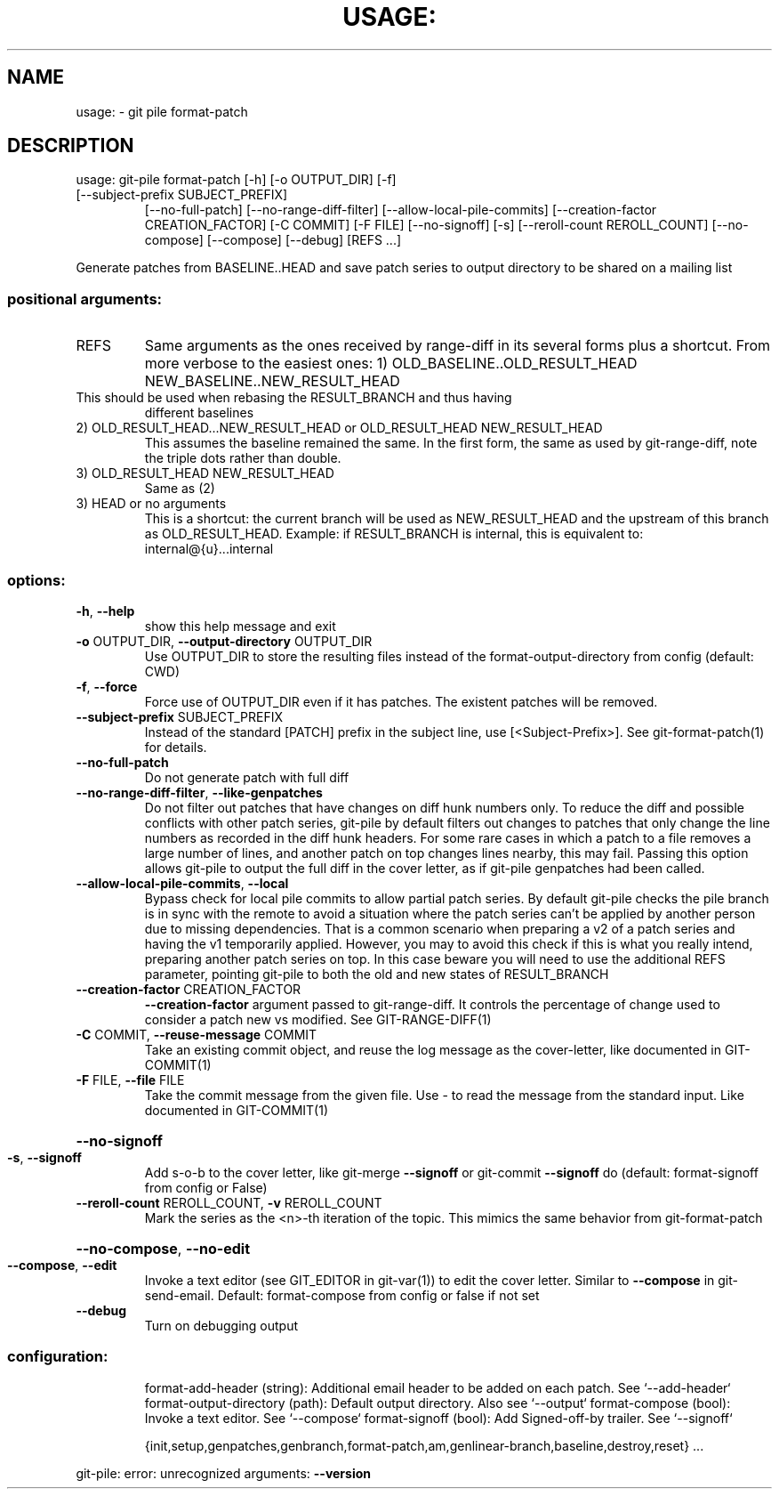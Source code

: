 .\" DO NOT MODIFY THIS FILE!  It was generated by help2man 1.49.2.
.TH USAGE: "1" "December 2022" "usage: git-pile [-h] [-v]" "User Commands"
.SH NAME
usage: \- git pile format-patch
.SH DESCRIPTION
usage: git\-pile format\-patch [\-h] [\-o OUTPUT_DIR] [\-f]
.TP
[\-\-subject\-prefix SUBJECT_PREFIX]
[\-\-no\-full\-patch] [\-\-no\-range\-diff\-filter]
[\-\-allow\-local\-pile\-commits]
[\-\-creation\-factor CREATION_FACTOR] [\-C COMMIT]
[\-F FILE] [\-\-no\-signoff] [\-s]
[\-\-reroll\-count REROLL_COUNT] [\-\-no\-compose]
[\-\-compose] [\-\-debug]
[REFS ...]
.PP
Generate patches from BASELINE..HEAD and save patch series to output directory to be shared on a mailing list
.SS "positional arguments:"
.TP
REFS
Same arguments as the ones received by range\-diff in its several forms plus a
shortcut. From more verbose to the easiest ones:
1) OLD_BASELINE..OLD_RESULT_HEAD NEW_BASELINE..NEW_RESULT_HEAD
.TP
This should be used when rebasing the RESULT_BRANCH and thus having
different baselines
.TP
2) OLD_RESULT_HEAD...NEW_RESULT_HEAD or OLD_RESULT_HEAD NEW_RESULT_HEAD
This assumes the baseline remained the same. In the first form, the
same as used by git\-range\-diff, note the triple dots rather than double.
.TP
3) OLD_RESULT_HEAD NEW_RESULT_HEAD
Same as (2)
.TP
3) HEAD or no arguments
This is a shortcut: the current branch will be used as NEW_RESULT_HEAD and
the upstream of this branch as OLD_RESULT_HEAD. Example: if RESULT_BRANCH
is internal, this is equivalent to: internal@{u}...internal
.SS "options:"
.TP
\fB\-h\fR, \fB\-\-help\fR
show this help message and exit
.TP
\fB\-o\fR OUTPUT_DIR, \fB\-\-output\-directory\fR OUTPUT_DIR
Use OUTPUT_DIR to store the resulting files instead of the format\-output\-directory from config (default: CWD)
.TP
\fB\-f\fR, \fB\-\-force\fR
Force use of OUTPUT_DIR even if it has patches. The existent patches will be
removed.
.TP
\fB\-\-subject\-prefix\fR SUBJECT_PREFIX
Instead of the standard [PATCH] prefix in the subject line, use
[<Subject\-Prefix>]. See git\-format\-patch(1) for details.
.TP
\fB\-\-no\-full\-patch\fR
Do not generate patch with full diff
.TP
\fB\-\-no\-range\-diff\-filter\fR, \fB\-\-like\-genpatches\fR
Do not filter out patches that have changes on diff hunk numbers only. To reduce the diff and possible conflicts with other patch series, git\-pile by default filters out changes to patches that only change the line numbers as recorded in the diff hunk headers. For some rare cases in which a patch to a file removes a large number of lines, and another patch on top changes lines nearby, this may fail. Passing this option allows git\-pile to output the full diff in the cover letter, as if git\-pile genpatches had been called.
.TP
\fB\-\-allow\-local\-pile\-commits\fR, \fB\-\-local\fR
Bypass check for local pile commits to allow partial patch series. By default git\-pile checks the pile branch is in sync with the remote to avoid a situation where the patch series can't be applied by another person due to missing dependencies. That is a common scenario when preparing a v2 of a patch series and having the v1 temporarily applied.  However, you may to avoid this check if this is what you really intend, preparing another patch series on top. In this case beware you will need to use the additional REFS parameter, pointing git\-pile to both the old and new states of RESULT_BRANCH
.TP
\fB\-\-creation\-factor\fR CREATION_FACTOR
\fB\-\-creation\-factor\fR argument passed to git\-range\-diff. It controls the percentage of change used to consider a patch new vs modified. See GIT\-RANGE\-DIFF(1)
.TP
\fB\-C\fR COMMIT, \fB\-\-reuse\-message\fR COMMIT
Take an existing commit object, and reuse the log message as the cover\-letter, like documented in GIT\-COMMIT(1)
.TP
\fB\-F\fR FILE, \fB\-\-file\fR FILE
Take the commit message from the given file. Use \- to read the message from the standard input. Like documented in GIT\-COMMIT(1)
.HP
\fB\-\-no\-signoff\fR
.TP
\fB\-s\fR, \fB\-\-signoff\fR
Add s\-o\-b to the cover letter, like git\-merge \fB\-\-signoff\fR or git\-commit \fB\-\-signoff\fR do (default: format\-signoff from config or False)
.TP
\fB\-\-reroll\-count\fR REROLL_COUNT, \fB\-v\fR REROLL_COUNT
Mark the series as the <n>\-th iteration of the topic. This mimics the same behavior from git\-format\-patch
.HP
\fB\-\-no\-compose\fR, \fB\-\-no\-edit\fR
.TP
\fB\-\-compose\fR, \fB\-\-edit\fR
Invoke a text editor (see GIT_EDITOR in git\-var(1)) to edit the cover letter. Similar to \fB\-\-compose\fR in git\-send\-email. Default: format\-compose from config or false if not set
.TP
\fB\-\-debug\fR
Turn on debugging output
.SS "configuration:"
.IP
format\-add\-header (string): Additional email header to be added on each patch. See `\-\-add\-header`
format\-output\-directory (path): Default output directory. Also see `\-\-output`
format\-compose (bool): Invoke a text editor. See `\-\-compose`
format\-signoff (bool): Add Signed\-off\-by trailer. See `\-\-signoff`
.IP
{init,setup,genpatches,genbranch,format\-patch,am,genlinear\-branch,baseline,destroy,reset}
\&...
.PP
git\-pile: error: unrecognized arguments: \fB\-\-version\fR
